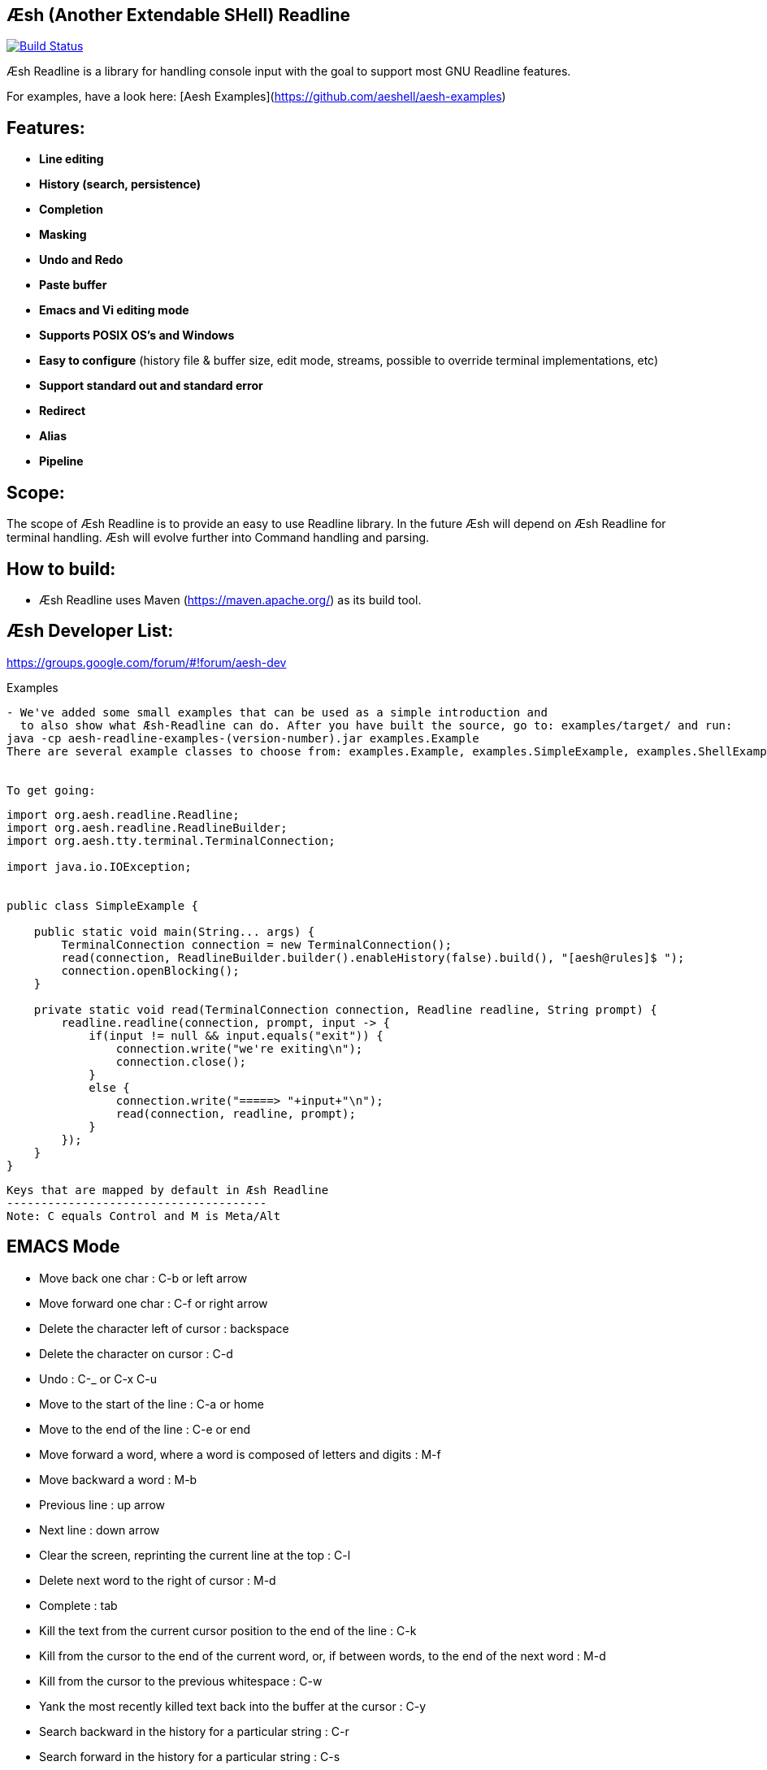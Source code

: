 == Æsh (Another Extendable SHell) Readline


image:https://travis-ci.org/aeshell/aesh-readline.svg?branch=master["Build Status", link="https://travis-ci.org/aeshell/aesh-readline"]

Æsh Readline is a library for handling console input with the goal to support most GNU Readline features. 

For examples, have a look here: [Aesh Examples](https://github.com/aeshell/aesh-examples)

Features:
---------
- *Line editing*
- *History (search, persistence)*
- *Completion*
- *Masking*
- *Undo and Redo*
- *Paste buffer*
- *Emacs and Vi editing mode*
- *Supports POSIX OS's and Windows*
- *Easy to configure* (history file & buffer size, edit mode, streams, possible to override terminal implementations, etc)
- *Support standard out and standard error*
- *Redirect*
- *Alias*
- *Pipeline*

Scope:
------
The scope of Æsh Readline is to provide an easy to use Readline library. In the future Æsh will depend on Æsh Readline for terminal handling. Æsh will evolve further into Command handling and parsing.

How to build:
-------------
- Æsh Readline uses Maven (https://maven.apache.org/) as its build tool.

Æsh Developer List:
-------------------
https://groups.google.com/forum/#!forum/aesh-dev

Examples
-------------
- We've added some small examples that can be used as a simple introduction and 
  to also show what Æsh-Readline can do. After you have built the source, go to: examples/target/ and run:
java -cp aesh-readline-examples-(version-number).jar examples.Example
There are several example classes to choose from: examples.Example, examples.SimpleExample, examples.ShellExample and examples.Snake.


To get going:
-------------
[source,java]
----
import org.aesh.readline.Readline;
import org.aesh.readline.ReadlineBuilder;
import org.aesh.tty.terminal.TerminalConnection;

import java.io.IOException;


public class SimpleExample {

    public static void main(String... args) {
        TerminalConnection connection = new TerminalConnection();
        read(connection, ReadlineBuilder.builder().enableHistory(false).build(), "[aesh@rules]$ ");
        connection.openBlocking();
    }

    private static void read(TerminalConnection connection, Readline readline, String prompt) {
        readline.readline(connection, prompt, input -> {
            if(input != null && input.equals("exit")) {
                connection.write("we're exiting\n");
                connection.close();
            }
            else {
                connection.write("=====> "+input+"\n");
                read(connection, readline, prompt);
            }
        });
    }
}
----
[source,java]

Keys that are mapped by default in Æsh Readline
--------------------------------------
Note: C equals Control and M is Meta/Alt

EMACS Mode
----------
* Move back one char : C-b or left arrow
* Move forward one char : C-f or right arrow
* Delete the character left of cursor : backspace
* Delete the character on cursor : C-d
* Undo : C-_ or C-x C-u
* Move to the start of the line : C-a or home
* Move to the end of the line : C-e or end
* Move forward a word, where a word is composed of letters and digits : M-f
* Move backward a word : M-b
* Previous line : up arrow
* Next line : down arrow
* Clear the screen, reprinting the current line at the top : C-l
* Delete next word to the right of cursor : M-d
* Complete : tab
* Kill the text from the current cursor position to the end of the line : C-k
* Kill from the cursor to the end of the current word, or, if between words, to the end of the next word : M-d
* Kill from the cursor to the previous whitespace : C-w
* Yank the most recently killed text back into the buffer at the cursor : C-y
* Search backward in the history for a particular string : C-r
* Search forward in the history for a particular string : C-s
* Switch to VI editing mode: M-C-j


VI Mode
-------
In command mode: About every vi command is supported, here's a few:

* Move back one char : h
* Move forward one char : l
* Delete the character left of cursor : X
* Delete the character on cursor : x
* Undo : u
* Move to the start of the line : 0
* Move to the end of the line : $
* Move forward a word, where a word is composed of letters and digits : w
* Move backward a word : b
* Previous line : k
* Next line : n
* Clear the screen, reprinting the current line at the top : C-l
* Delete next word to the right of cursor : dw 
* Kill the text from the current cursor position to the end of the line : D and d$
* Kill from the cursor to the end of the current word, or, if between words, to the end of the next word : db
* Kill from the cursor to the previous whitespace : dB
* Yank the most recently killed text back into the buffer at the cursor : p (after cursor), P (before cursor)
* Add text into yank buffer : y + movement action
* Enable change mode : c
* Repeat previous action : .
* \+++ (read a vi manual)

In edit mode:

* Search backward in the history for a particular string : C-r
* Search forward in the history for a particular string : C-s
* Delete the character left of cursor : backspace

Supported runtime properties:
-----------------------------
* aesh.terminal : specify Terminal object
* aesh.editmode : specify either VI or EMACS edit mode
* aesh.readinputrc : specify if Æsh should read settings from inputrc
* aesh.inputrc : specify the inputrc file (must exist)
* aesh.historyfile : specify the history file (must exist)
* aesh.historypersistent : specify if Æsh should persist history file on exit
* aesh.historydisabled : specify if history should be disabled
* aesh.historysize : specify the maximum size of the history file
* aesh.logging : specify if logging should be enabled
* aesh.logfile : specify the log file
* aesh.disablecompletion : specify if completion should be disabled
